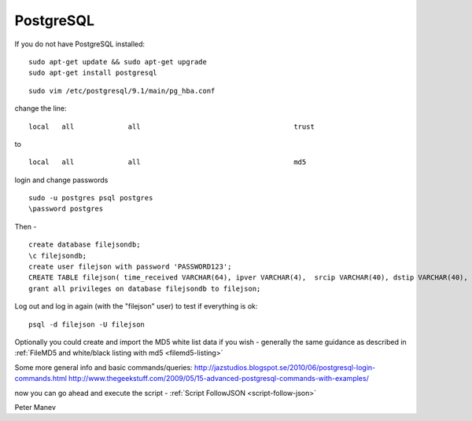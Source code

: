 PostgreSQL
==========

If you do not have  PostgreSQL installed:

  
::

  
  sudo apt-get update && sudo apt-get upgrade
  sudo apt-get install postgresql


  
::

  
  sudo vim /etc/postgresql/9.1/main/pg_hba.conf

change the line:

  
::

  
  local   all             all                                     trust

to

  
::

  
  local   all             all                                     md5


login and change passwords
  
::

  
  sudo -u postgres psql postgres
  \password postgres
  

Then - 


  
::

  
  create database filejsondb;
  \c filejsondb;
  create user filejson with password 'PASSWORD123';
  CREATE TABLE filejson( time_received VARCHAR(64), ipver VARCHAR(4),  srcip VARCHAR(40), dstip VARCHAR(40), protocol INTEGER, sp INTEGER, dp INTEGER, http_uri TEXT, http_host TEXT, http_referer TEXT, filename TEXT, magic TEXT, state VARCHAR(32), md5 VARCHAR(32), stored VARCHAR(32), size BIGINT);
  grant all privileges on database filejsondb to filejson;

Log out and log in again (with the "filejson" user) to test if everything is ok:

  
::

  
  psql -d filejson -U filejson




Optionally you could create and import the MD5 white list data if you wish - generally the same guidance as described in :ref:`FileMD5 and white/black listing with md5 <filemd5-listing>`

Some more general info and basic commands/queries:
http://jazstudios.blogspot.se/2010/06/postgresql-login-commands.html
http://www.thegeekstuff.com/2009/05/15-advanced-postgresql-commands-with-examples/


now you can go ahead and execute the script - :ref:`Script FollowJSON <script-follow-json>`

Peter Manev


